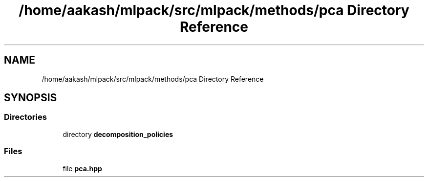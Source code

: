 .TH "/home/aakash/mlpack/src/mlpack/methods/pca Directory Reference" 3 "Sun Aug 22 2021" "Version 3.4.2" "mlpack" \" -*- nroff -*-
.ad l
.nh
.SH NAME
/home/aakash/mlpack/src/mlpack/methods/pca Directory Reference
.SH SYNOPSIS
.br
.PP
.SS "Directories"

.in +1c
.ti -1c
.RI "directory \fBdecomposition_policies\fP"
.br
.in -1c
.SS "Files"

.in +1c
.ti -1c
.RI "file \fBpca\&.hpp\fP"
.br
.in -1c
